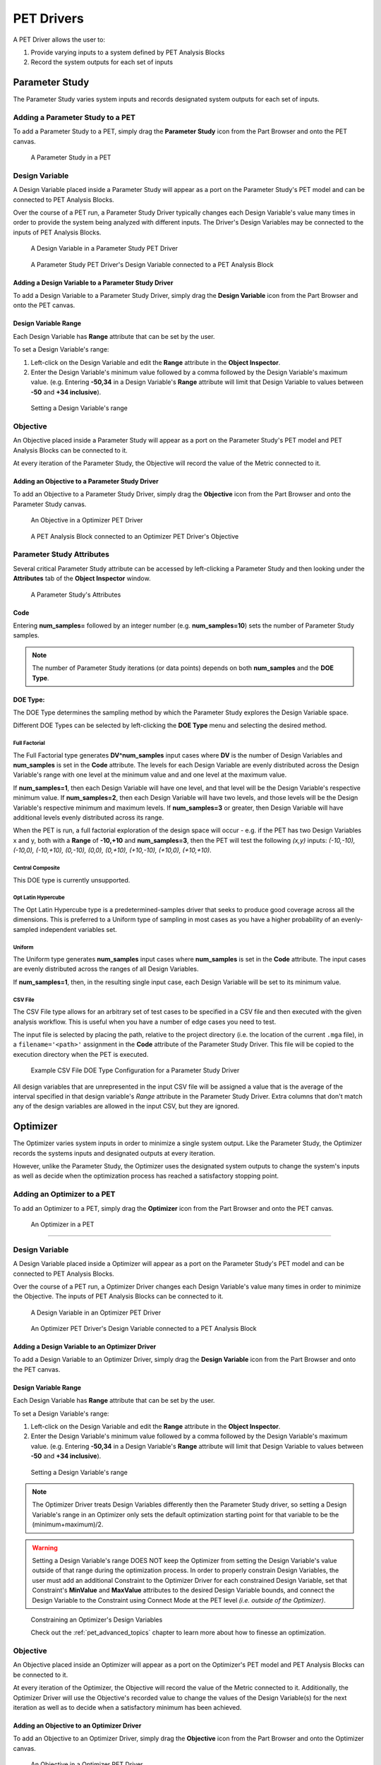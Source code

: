 .. _pet_drivers:

PET Drivers
===========

A PET Driver allows the user to:

#. Provide varying inputs to a system defined by PET Analysis Blocks
#. Record the system outputs for each set of inputs

.. _pet_drivers_parameter_study:

Parameter Study
---------------

The Parameter Study varies system inputs and records designated system outputs
for each set of inputs.

Adding a Parameter Study to a PET
~~~~~~~~~~~~~~~~~~~~~~~~~~~~~~~~~

To add a Parameter Study to a PET, simply drag the **Parameter Study** icon from the
Part Browser and onto the PET canvas.

.. figure:: images/ParameterStudy.png
   :alt: text

   A Parameter Study in a PET

Design Variable
~~~~~~~~~~~~~~~

A Design Variable placed inside a Parameter Study will appear as a port
on the Parameter Study's PET model and can be connected to PET Analysis
Blocks.

Over the course of a PET run, a Parameter Study Driver
typically changes each Design Variable's value many times in order to
provide the system being analyzed with different inputs. The Driver's Design
Variables may be connected to the inputs of PET Analysis Blocks.

.. figure:: images/DesignVariable.png
   :alt: text

   A Design Variable in a Parameter Study PET Driver

.. figure:: images/DesignVariableConnected.png
   :alt: text

   A Parameter Study PET Driver's Design Variable connected to a PET Analysis Block

Adding a Design Variable to a Parameter Study Driver
^^^^^^^^^^^^^^^^^^^^^^^^^^^^^^^^^^^^^^^^^^^^^^^^^^^^

To add a Design Variable to a Parameter Study Driver, simply drag
the **Design Variable** icon from the Part Browser and onto the PET canvas.

Design Variable Range
^^^^^^^^^^^^^^^^^^^^^

Each Design Variable has **Range** attribute
that can be set by the user.

To set a Design Variable's range:

#. Left-click on the Design Variable
   and edit the **Range** attribute in the **Object Inspector**.

#. Enter the Design Variable's minimum value followed by
   a comma followed by the Design Variable's maximum value.
   (e.g. Entering **-50,34** in a Design Variable's **Range** attribute
   will limit that Design Variable to values between **-50** and **+34 inclusive**).

.. figure:: images/DesignVariableRange.png
   :alt: text

   Setting a Design Variable's range

Objective
~~~~~~~~~

An Objective placed inside a Parameter Study will appear as a port
on the Parameter Study's PET model and PET Analysis Blocks can be
connected to it.

At every iteration of the Parameter Study, the Objective will record
the value of the Metric connected to it.

Adding an Objective to a Parameter Study Driver
^^^^^^^^^^^^^^^^^^^^^^^^^^^^^^^^^^^^^^^^^^^^^^^

To add an Objective to a Parameter Study Driver, simply drag
the **Objective** icon from the Part Browser and onto the Parameter Study canvas.

.. figure:: images/Objective.png
   :alt: text

   An Objective in a Optimizer PET Driver

.. figure:: images/ObjectiveConnected.png
   :alt: text

   A PET Analysis Block connected to an Optimizer PET Driver's Objective

Parameter Study Attributes
~~~~~~~~~~~~~~~~~~~~~~~~~~

Several critical Parameter Study attribute can be accessed by left-clicking
a Parameter Study and then looking under the **Attributes** tab of the
**Object Inspector** window.

.. figure:: images/ParameterStudyAttributes.png
   :alt: text

   A Parameter Study's Attributes

Code
^^^^

Entering **num_samples=** followed by an integer number
(e.g. **num_samples=10**) sets the number of Parameter Study samples.

.. note:: The number of Parameter Study iterations (or data points)
   depends on both **num_samples** and the **DOE Type**.

.. Surrogate Type:
.. ^^^^^^^^^^^^^^^

.. ADD: This section.

DOE Type:
^^^^^^^^^

The DOE Type determines the sampling method by which
the Parameter Study explores the Design Variable space.

Different DOE Types can be selected by left-clicking
the **DOE Type** menu and selecting the desired method.

Full Factorial
**************

The Full Factorial type generates **DV^num_samples** input cases where
**DV** is the number of Design Variables and **num_samples** is set
in the **Code** attribute. The levels for each Design Variable are evenly
distributed across the Design Variable's range with one level
at the minimum value and and one level at the maximum value.

If **num_samples=1**, then each Design Variable will have one level,
and that level will be the Design Variable's respective minimum value.
If **num_samples=2**, then each Design Variable will have two levels,
and those levels will be the Design Variable's respective minimum and
maximum levels.
If **num_samples=3** or greater, then Design Variable will have
additional levels evenly distributed across its range.

When the PET is run, a full factorial exploration of the design
space will occur - e.g. if the PET has two Design Variables x and y,
both with a **Range** of **-10,+10** and **num_samples=3**, then
the PET will test the following *(x,y)* inputs: *(-10,-10), (-10,0),
(-10,+10), (0,-10), (0,0), (0,+10), (+10,-10), (+10,0), (+10,+10)*.

Central Composite
*****************

This DOE type is currently unsupported.

Opt Latin Hypercube
*******************

The Opt Latin Hypercube type is a predetermined-samples driver that seeks to
produce good coverage across all the dimensions. This is preferred to a Uniform
type of sampling in most cases as you have a higher probability of an
evenly-sampled independent variables set.

Uniform
*******

The Uniform type generates **num_samples** input cases where **num_samples**
is set in the **Code** attribute. The input cases are evenly distributed across
the ranges of all Design Variables.

If **num_samples=1**, then, in the resulting single input case, each
Design Variable will be set to its minimum value.

CSV File
********

The CSV File type allows for an arbitrary set of test cases to be specified
in a CSV file and then executed with the given analysis workflow. This is
useful when you have a number of edge cases you need to test.

The input file is selected by placing the path, relative to the project
directory (i.e. the location of the current ``.mga`` file), in a
``filename='<path>'`` assignment in the **Code** attribute of the
Parameter Study Driver. This file will be copied to the execution
directory when the PET is executed.

.. figure:: images/driver_config_csv_file.png
   :alt: Example CSV File DOE Type Configuration for a Parameter Study Driver
   
   Example CSV File DOE Type Configuration for a Parameter Study Driver

All design variables that are unrepresented in the input CSV file will be
assigned a value that is the average of the interval specified in that design
variable's *Range* attribute in the Parameter Study Driver. Extra columns that
don't match any of the design variables are allowed in the input CSV, but
they are ignored.

.. _pet_drivers_optimizer:

Optimizer
---------

The Optimizer varies system inputs in order to minimize a single system output.
Like the Parameter Study, the Optimizer records the systems inputs and designated
outputs at every iteration.

However, unlike the Parameter Study, the Optimizer uses the designated system outputs
to change the system's inputs as well as decide when the optimization process
has reached a satisfactory stopping point.

Adding an Optimizer to a PET
~~~~~~~~~~~~~~~~~~~~~~~~~~~~

To add an Optimizer to a PET, simply drag the **Optimizer** icon from the
Part Browser and onto the PET canvas.

.. figure:: images/Optimizer.png
   :alt: text

   An Optimizer in a PET

****

Design Variable
~~~~~~~~~~~~~~~

A Design Variable placed inside a Optimizer will appear as a port
on the Parameter Study's PET model and can be connected to PET Analysis
Blocks.

Over the course of a PET run, a Optimizer Driver
changes each Design Variable's value many times in order to
minimize the Objective. The inputs of PET Analysis Blocks can be connected to it.

.. figure:: images/DesignVariableOptimizer.png
   :alt: text

   A Design Variable in an Optimizer PET Driver

.. figure:: images/DesignVariableConnectedOptimizer.png
   :alt: text

   An Optimizer PET Driver's Design Variable connected to a PET Analysis Block

Adding a Design Variable to an Optimizer Driver
^^^^^^^^^^^^^^^^^^^^^^^^^^^^^^^^^^^^^^^^^^^^^^^^

To add a Design Variable to an Optimizer Driver, simply drag
the **Design Variable** icon from the Part Browser and onto the PET canvas.

Design Variable Range
^^^^^^^^^^^^^^^^^^^^^

Each Design Variable has **Range** attribute
that can be set by the user.

To set a Design Variable's range:

#. Left-click on the Design Variable
   and edit the **Range** attribute in the **Object Inspector**.

#. Enter the Design Variable's minimum value followed by
   a comma followed by the Design Variable's maximum value.
   (e.g. Entering **-50,34** in a Design Variable's **Range** attribute
   will limit that Design Variable to values between **-50** and **+34 inclusive**).

.. figure:: images/DesignVariableRange.png
   :alt: text

   Setting a Design Variable's range

.. note:: The Optimizer Driver treats Design Variables differently then the
   Parameter Study driver, so setting a Design Variable's range in an
   Optimizer only sets the default optimization starting point for that
   variable to be the (minimum+maximum)/2.

.. warning:: Setting a Design Variable's range DOES NOT keep the Optimizer from setting 
   the Design Variable's value outside of that range during the optimization process. 
   In order to properly constrain Design Variables, the user must add an additional
   Constraint to the Optimizer Driver for each constrained Design Variable,
   set that Constraint's **MinValue** and **MaxValue** attributes to the desired
   Design Variable bounds, and connect the Design Variable to the Constraint using
   Connect Mode at the PET level *(i.e. outside of the Optimizer)*.

.. figure:: images/DesignVariableOptimizerWorkaround.png
   :alt: text

   Constraining an Optimizer's Design Variables

   Check out the :ref:`pet_advanced_topics` chapter to learn more about how to
   finesse an optimization.

Objective
~~~~~~~~~

An Objective placed inside an Optimizer will appear as a port
on the Optimizer's PET model and PET Analysis Blocks can be
connected to it.

At every iteration of the Optimizer, the Objective will record
the value of the Metric connected to it. Additionally, the Optimizer
Driver will use the Objective's recorded value to change the values
of the Design Variable(s) for the next iteration as well as to decide
when a satisfactory minimum has been achieved.

Adding an Objective to an Optimizer Driver
^^^^^^^^^^^^^^^^^^^^^^^^^^^^^^^^^^^^^^^^^^

To add an Objective to an Optimizer Driver, simply drag
the **Objective** icon from the Part Browser and onto the Optimizer canvas.

.. figure:: images/ObjectiveOptimizer.png
   :alt: text

   An Objective in a Optimizer PET Driver

.. figure:: images/ObjectiveConnectedOptimizer.png
   :alt: text

   A PET Analysis Block connected to an Optimizer PET Driver's Objective

Intermediate Variable
~~~~~~~~~~~~~~~~~~~~~

An Intermediate Variable placed inside an Optimizer
will appear as a port on the Optimizer's PET model and PET
Analysis Blocks can be connected to it.

An Intermediate Variable records the value of the Metric connected
to it at every iteration of the Optimizer but does not affect the
optimization process like the Objective does.

Adding an Intermediate Variable to an Optimizer Driver
^^^^^^^^^^^^^^^^^^^^^^^^^^^^^^^^^^^^^^^^^^^^^^^^^^^^^^

To add an Intermediate Variable to an Optimizer Driver, simply drag
the **Intermediate Variable** icon from the Part Browser and onto the Optimizer canvas.

.. figure:: images/IntermediateVariable.png
   :alt: text

   An Intermediate Variable in a Optimizer PET Driver

.. figure:: images/IntermediateVariableConnected.png
   :alt: text

   A PET Analysis Block connected to an Optimizer PET Driver's Intermediate Variable

****

Optimizer Constraint
~~~~~~~~~~~~~~~~~~~~

At Optimizer Constraint placed inside an Optimizer
will appear as a port on the Optimizer's PET model and PET Analysis
Blocks can be connected to it.

An Optimizer Constraint allows designated system outputs to influence
the optimization process - if *(and this is an important if)* the 
optimization method being used supports constraints!

Adding an Optimizer Constraint to an Optimizer Driver
^^^^^^^^^^^^^^^^^^^^^^^^^^^^^^^^^^^^^^^^^^^^^^^^^^^^^

To add an Intermediate Constraint to an Optimizer Driver, simply drag
the **Intermediate Constraint** icon from the Part Browser and onto the Optimizer canvas.

.. figure:: images/OptimizerConstraint.png
   :alt: text

   An Objective Constraint in a Optimizer PET Driver

.. figure:: images/OptimizerConstraintConnected.png
   :alt: text

   A PET Analysis Block connected to an Optimizer PET Driver's Objective Constraint

Optimizer Constraint MinValue & MaxValue
^^^^^^^^^^^^^^^^^^^^^^^^^^^^^^^^^^^^^^^^

Each Optimizer Constraint has **MinValue** and **MaxValue** attributes
that can be set by the user. The Optimizer Driver will do its best
to keep system outputs connected to a Optimizer Constraint within
the bound(s) defined by the **MinValue** and **MaxValue** attributes.

To set an Optimizer Constraint's MinValue and/or MaxValue attributes:

#. Left-click on the Optimizer Constraint
   and edit the **MinValue** attribute in the **Object Inspector**.

#. Enter the Optimizer Constraint's minimum value.

#. Repeat this process for the Optimizer Constraint's maximum value.


Optimizer Types
~~~~~~~~~~~~~~~~~~~~

The OpenMETA Optimizer comes with two different optimization methods, and can be extended
by users to include more. Users can change the optimization method and related settings by
selecting (or opening) the Optimizer Driver and editing its attributes
in the Object Inspector.

COBYLA
^^^^^^

This Optimizer Uses the COBYLA function in SciPy's
`optimize` library. COBYLA supports constrained optimization without 
defined gradients (or Jacobian matrixes).

.. figure:: images/COBYLAOptimizerAttributes.png
   :alt: text

   A COBYLA Optimizer's Attributes

*Code*

==================  =====================================================================  =======
Name                Description                                                            Default
==================  =====================================================================  =======
maxiter             maximum number of iterations when attempting to converge               200
tol                 optimization tolerance                                                 1e-4
==================  =====================================================================  =======

*Custom Optimizer*

Leave this field blank.

*Function*

Select **COBYLA**.

BayesOpt
^^^^^^^^

This Optimizer uses the `BayesOpt <https://rmcantin.bitbucket.io/html/index.html>`_
Bayesian optimization library. BayesOpt supports unconstrained optimization.

.. figure:: images/BayesOptOptimizerAttributes.png
   :alt: text

   A BayesOpt Optimizer's Attributes

*Code*

==================  =====================================================================  =======
Name                Description                                                            Default
==================  =====================================================================  =======
n_iterations        number of target function evaluations                                  190
n_iter_relearn      number of iterations between re-learning kernel parameters             50
n_inner_iterations  max iterations (per dimension) to optimize the acquisition function    500
n_init_samples      initial set of samples / target function evaluations                   10
epsilon             probability of performing a random (blind) target function evaluation  0.0
==================  =====================================================================  =======

.. note:: If **n_iter_relearn=0** then there will be no relearning.

   **epsilon** can be given a double value between 0.0 and 1.0 inclusive.
   Higher values result in more forced exploration whereas lower values result 
   in a greater exploitation of the learned model.

   For more information on each parameter, additional
   parameters not covered here, the BayesOpt method library,
   and Bayesian optimization in general, please visit
   https://rmcantin.bitbucket.io/html/usemanual.html#params
   and its related pages.

*Custom Optimizer*

Enter
**bayesopt_openmdao.bayesopt_optimizer.BayesoptOptimizer**
in this attribute field

You will also need to
install the BayesOpt package by running the following command in a Command Prompt:

.. code::

   "C:\Program Files (x86)\META\bin\Python27\Scripts\python.exe" -m pip install --user bayesopt_openmdao

*Function*

Select **Custom**.

PCC
---

.. note:: This section is under construction. Please check back later for updates!
